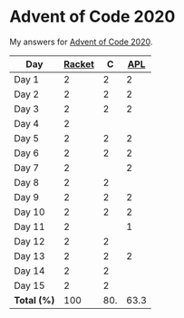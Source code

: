 * Advent of Code 2020

My answers for [[https://adventofcode.com/2020][Advent of Code 2020]].

| Day         | [[https://racket-lang.org/][Racket]] |   C |  [[https://www.dyalog.com/][APL]] |
|-------------+--------+-----+------|
| Day 1       |      2 |   2 |    2 |
| Day 2       |      2 |   2 |    2 |
| Day 3       |      2 |   2 |    2 |
| Day 4       |      2 |     |      |
| Day 5       |      2 |   2 |    2 |
| Day 6       |      2 |   2 |    2 |
| Day 7       |      2 |     |    2 |
| Day 8       |      2 |   2 |      |
| Day 9       |      2 |   2 |    2 |
| Day 10      |      2 |   2 |    2 |
| Day 11      |      2 |     |    1 |
| Day 12      |      2 |   2 |      |
| Day 13      |      2 |   2 |    2 |
| Day 14      |      2 |   2 |      |
| Day 15      |      2 |   2 |      |
|-------------+--------+-----+------|
| *Total (%)* |    100 | 80. | 63.3 |
#+TBLFM: @>$2..$4=50*vmean(@I..@II);ENn3
